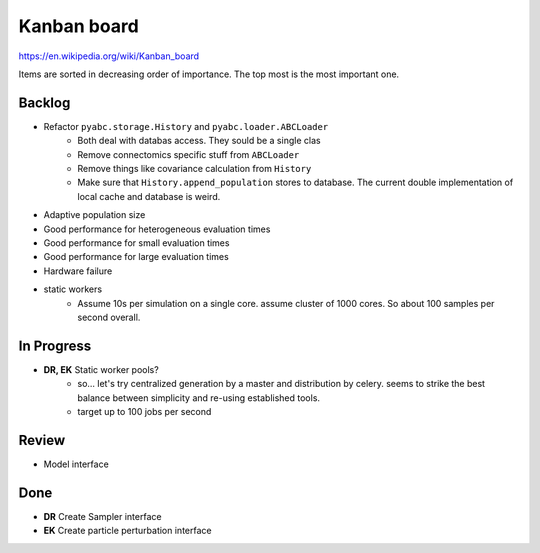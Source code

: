Kanban board
============

https://en.wikipedia.org/wiki/Kanban_board

Items are sorted in decreasing order of importance. The top most is the most important one.



Backlog
-------

- Refactor ``pyabc.storage.History`` and ``pyabc.loader.ABCLoader``
    - Both deal with databas access. They sould be a single clas
    - Remove connectomics specific stuff from ``ABCLoader``
    - Remove things like covariance calculation from ``History``
    - Make sure that ``History.append_population`` stores to database.
      The current double implementation of local cache and database is weird.
- Adaptive population size
- Good performance for heterogeneous evaluation times
- Good performance for small evaluation times
- Good performance for large evaluation times
- Hardware failure
- static workers
    - Assume 10s per simulation on a single core. assume cluster of 1000 cores. So about 100 samples per second overall.


In Progress
-----------

- **DR, EK** Static worker pools?
    - so... let's try centralized generation by a master and distribution by celery.
      seems to strike the best balance between simplicity and re-using established tools.
    - target up to 100 jobs per second


Review
------

- Model interface


Done
----

- **DR** Create Sampler interface
- **EK** Create particle perturbation interface